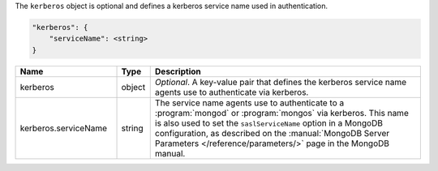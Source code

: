 The ``kerberos`` object is optional and defines a kerberos service name used in authentication.

.. code-block:: cfg

   "kerberos": {
       "serviceName": <string>
   }

.. list-table::
   :widths: 30 10 80
   :header-rows: 1

   * - Name
     - Type
     - Description

   * - kerberos
     - object
     - *Optional*. A key-value pair that defines the kerberos service name
       agents use to authenticate via kerberos.

   * - kerberos.serviceName
     - string
     - The service name agents use to authenticate to a :program:`mongod`
       or :program:`mongos` via kerberos. This name is also used to set
       the ``saslServiceName`` option in a MongoDB configuration, as
       described on the :manual:`MongoDB Server Parameters
       </reference/parameters/>` page in the MongoDB manual.

